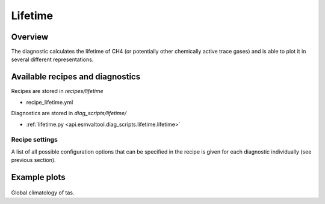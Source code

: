 .. _recipe_lifetime:

Lifetime
========

Overview
--------

The diagnostic calculates the lifetime of CH4 (or potentially other chemically
active trace gases) and is able to plot it in several different
representations.


Available recipes and diagnostics
---------------------------------

Recipes are stored in `recipes/lifetime`

* recipe_lifetime.yml

Diagnostics are stored in `diag_scripts/lifetime/`

* :ref:`lifetime.py <api.esmvaltool.diag_scripts.lifetime.lifetime>`


Recipe settings
~~~~~~~~~~~~~~~

A list of all possible configuration options that can be specified in the
recipe is given for each diagnostic individually (see previous section).


Example plots
-------------

.. _fig_climglobal:
.. figure::  /recipes/figures/monitor/clim.png
   :align:   center
   :width:   14cm

Global climatology of tas.
